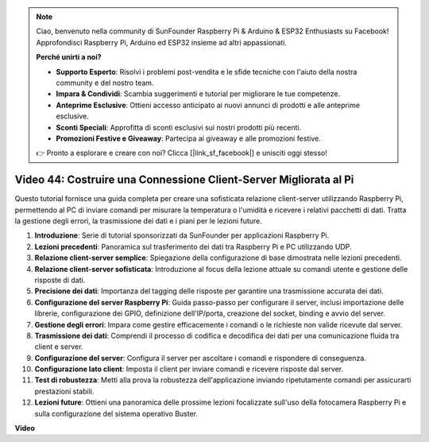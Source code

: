 .. note::

    Ciao, benvenuto nella community di SunFounder Raspberry Pi & Arduino & ESP32 Enthusiasts su Facebook! Approfondisci Raspberry Pi, Arduino ed ESP32 insieme ad altri appassionati.

    **Perché unirti a noi?**

    - **Supporto Esperto**: Risolvi i problemi post-vendita e le sfide tecniche con l'aiuto della nostra community e del nostro team.
    - **Impara & Condividi**: Scambia suggerimenti e tutorial per migliorare le tue competenze.
    - **Anteprime Esclusive**: Ottieni accesso anticipato ai nuovi annunci di prodotti e alle anteprime esclusive.
    - **Sconti Speciali**: Approfitta di sconti esclusivi sui nostri prodotti più recenti.
    - **Promozioni Festive e Giveaway**: Partecipa ai giveaway e alle promozioni festive.

    👉 Pronto a esplorare e creare con noi? Clicca [|link_sf_facebook|] e unisciti oggi stesso!

Video 44: Costruire una Connessione Client-Server Migliorata al Pi
=======================================================================================

Questo tutorial fornisce una guida completa per creare una sofisticata relazione client-server utilizzando Raspberry Pi, 
permettendo al PC di inviare comandi per misurare la temperatura o l'umidità e ricevere i relativi pacchetti di dati. 
Tratta la gestione degli errori, la trasmissione dei dati e i piani per le lezioni future.


1. **Introduzione**: Serie di tutorial sponsorizzati da SunFounder per applicazioni Raspberry Pi.
2. **Lezioni precedenti**: Panoramica sul trasferimento dei dati tra Raspberry Pi e PC utilizzando UDP.
3. **Relazione client-server semplice**: Spiegazione della configurazione di base dimostrata nelle lezioni precedenti.
4. **Relazione client-server sofisticata**: Introduzione al focus della lezione attuale su comandi utente e gestione delle risposte di dati.
5. **Precisione dei dati**: Importanza del tagging delle risposte per garantire una trasmissione accurata dei dati.
6. **Configurazione del server Raspberry Pi**: Guida passo-passo per configurare il server, inclusi importazione delle librerie, configurazione dei GPIO, definizione dell'IP/porta, creazione del socket, binding e avvio del server.
7. **Gestione degli errori**: Impara come gestire efficacemente i comandi o le richieste non valide ricevute dal server.
8. **Trasmissione dei dati**: Comprendi il processo di codifica e decodifica dei dati per una comunicazione fluida tra client e server.
9. **Configurazione del server**: Configura il server per ascoltare i comandi e rispondere di conseguenza.
10. **Configurazione lato client**: Imposta il client per inviare comandi e ricevere risposte dal server.
11. **Test di robustezza**: Metti alla prova la robustezza dell'applicazione inviando ripetutamente comandi per assicurarti prestazioni stabili.
12. **Lezioni future**: Ottieni una panoramica delle prossime lezioni focalizzate sull'uso della fotocamera Raspberry Pi e sulla configurazione del sistema operativo Buster.


**Video**

.. raw:: html

    <iframe width="700" height="500" src="https://www.youtube.com/embed/79dlpK03t30?si=FvnBbJ1aaX45hzpV" title="YouTube video player" frameborder="0" allow="accelerometer; autoplay; clipboard-write; encrypted-media; gyroscope; picture-in-picture; web-share" allowfullscreen></iframe>


